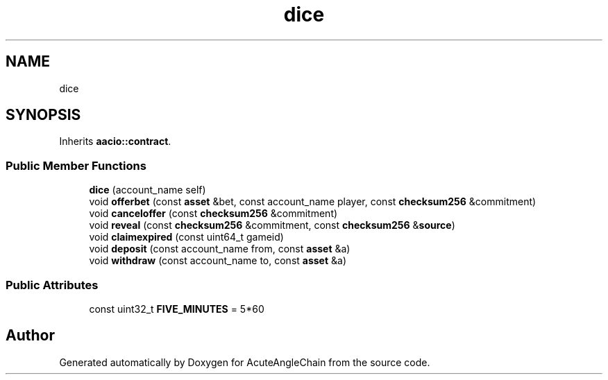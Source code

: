 .TH "dice" 3 "Sun Jun 3 2018" "AcuteAngleChain" \" -*- nroff -*-
.ad l
.nh
.SH NAME
dice
.SH SYNOPSIS
.br
.PP
.PP
Inherits \fBaacio::contract\fP\&.
.SS "Public Member Functions"

.in +1c
.ti -1c
.RI "\fBdice\fP (account_name self)"
.br
.ti -1c
.RI "void \fBofferbet\fP (const \fBasset\fP &bet, const account_name player, const \fBchecksum256\fP &commitment)"
.br
.ti -1c
.RI "void \fBcanceloffer\fP (const \fBchecksum256\fP &commitment)"
.br
.ti -1c
.RI "void \fBreveal\fP (const \fBchecksum256\fP &commitment, const \fBchecksum256\fP &\fBsource\fP)"
.br
.ti -1c
.RI "void \fBclaimexpired\fP (const uint64_t gameid)"
.br
.ti -1c
.RI "void \fBdeposit\fP (const account_name from, const \fBasset\fP &a)"
.br
.ti -1c
.RI "void \fBwithdraw\fP (const account_name to, const \fBasset\fP &a)"
.br
.in -1c
.SS "Public Attributes"

.in +1c
.ti -1c
.RI "const uint32_t \fBFIVE_MINUTES\fP = 5*60"
.br
.in -1c

.SH "Author"
.PP 
Generated automatically by Doxygen for AcuteAngleChain from the source code\&.
